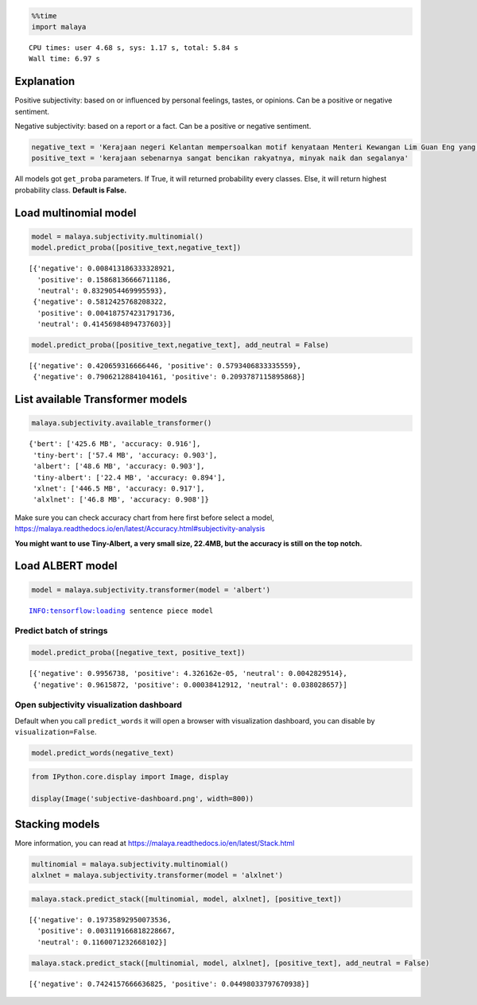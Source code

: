 .. code:: python

    %%time
    import malaya


.. parsed-literal::

    CPU times: user 4.68 s, sys: 1.17 s, total: 5.84 s
    Wall time: 6.97 s


Explanation
-----------

Positive subjectivity: based on or influenced by personal feelings,
tastes, or opinions. Can be a positive or negative sentiment.

Negative subjectivity: based on a report or a fact. Can be a positive or
negative sentiment.

.. code:: python

    negative_text = 'Kerajaan negeri Kelantan mempersoalkan motif kenyataan Menteri Kewangan Lim Guan Eng yang hanya menyebut Kelantan penerima terbesar bantuan kewangan dari Kerajaan Persekutuan. Sedangkan menurut Timbalan Menteri Besarnya, Datuk Mohd Amar Nik Abdullah, negeri lain yang lebih maju dari Kelantan turut mendapat pembiayaan dan pinjaman.'
    positive_text = 'kerajaan sebenarnya sangat bencikan rakyatnya, minyak naik dan segalanya'

All models got ``get_proba`` parameters. If True, it will returned
probability every classes. Else, it will return highest probability
class. **Default is False.**

Load multinomial model
----------------------

.. code:: python

    model = malaya.subjectivity.multinomial()
    model.predict_proba([positive_text,negative_text])




.. parsed-literal::

    [{'negative': 0.008413186333328921,
      'positive': 0.15868136666711186,
      'neutral': 0.8329054469995593},
     {'negative': 0.5812425768208322,
      'positive': 0.004187574231791736,
      'neutral': 0.41456984894737603}]



.. code:: python

    model.predict_proba([positive_text,negative_text], add_neutral = False)




.. parsed-literal::

    [{'negative': 0.420659316666446, 'positive': 0.5793406833335559},
     {'negative': 0.7906212884104161, 'positive': 0.2093787115895868}]



List available Transformer models
---------------------------------

.. code:: python

    malaya.subjectivity.available_transformer()




.. parsed-literal::

    {'bert': ['425.6 MB', 'accuracy: 0.916'],
     'tiny-bert': ['57.4 MB', 'accuracy: 0.903'],
     'albert': ['48.6 MB', 'accuracy: 0.903'],
     'tiny-albert': ['22.4 MB', 'accuracy: 0.894'],
     'xlnet': ['446.5 MB', 'accuracy: 0.917'],
     'alxlnet': ['46.8 MB', 'accuracy: 0.908']}



Make sure you can check accuracy chart from here first before select a
model,
https://malaya.readthedocs.io/en/latest/Accuracy.html#subjectivity-analysis

**You might want to use Tiny-Albert, a very small size, 22.4MB, but the
accuracy is still on the top notch.**

Load ALBERT model
-----------------

.. code:: python

    model = malaya.subjectivity.transformer(model = 'albert')


.. parsed-literal::

    INFO:tensorflow:loading sentence piece model


Predict batch of strings
^^^^^^^^^^^^^^^^^^^^^^^^

.. code:: python

    model.predict_proba([negative_text, positive_text])




.. parsed-literal::

    [{'negative': 0.9956738, 'positive': 4.326162e-05, 'neutral': 0.0042829514},
     {'negative': 0.9615872, 'positive': 0.00038412912, 'neutral': 0.038028657}]



Open subjectivity visualization dashboard
^^^^^^^^^^^^^^^^^^^^^^^^^^^^^^^^^^^^^^^^^

Default when you call ``predict_words`` it will open a browser with
visualization dashboard, you can disable by ``visualization=False``.

.. code:: python

    model.predict_words(negative_text)

.. code:: python

    from IPython.core.display import Image, display
    
    display(Image('subjective-dashboard.png', width=800))



.. image:: load-subjectivity_files/load-subjectivity_16_0.png
   :width: 800px


Stacking models
---------------

More information, you can read at
https://malaya.readthedocs.io/en/latest/Stack.html

.. code:: python

    multinomial = malaya.subjectivity.multinomial()
    alxlnet = malaya.subjectivity.transformer(model = 'alxlnet')

.. code:: python

    malaya.stack.predict_stack([multinomial, model, alxlnet], [positive_text])




.. parsed-literal::

    [{'negative': 0.19735892950073536,
      'positive': 0.003119166818228667,
      'neutral': 0.1160071232668102}]



.. code:: python

    malaya.stack.predict_stack([multinomial, model, alxlnet], [positive_text], add_neutral = False)




.. parsed-literal::

    [{'negative': 0.7424157666636825, 'positive': 0.04498033797670938}]


